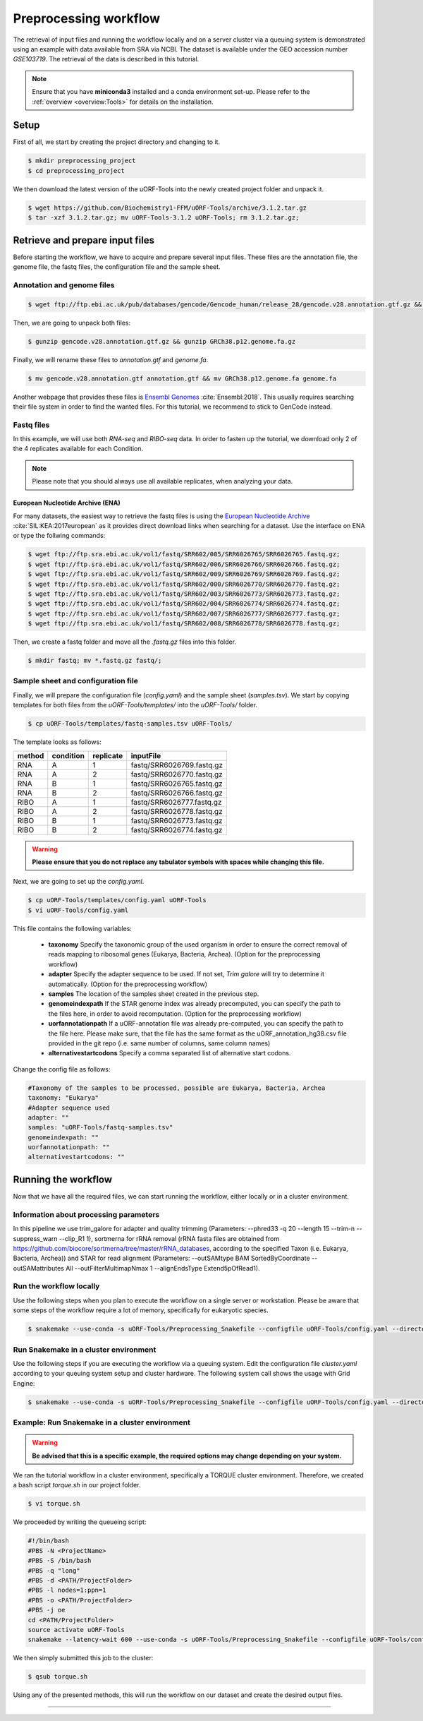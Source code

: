 .. _preprocessing-workflow:

######################
Preprocessing workflow
######################

The retrieval of input files and running the workflow locally and on a server cluster via a queuing system is demonstrated using an example with data available from SRA via NCBI.
The dataset is available under the GEO accession number *GSE103719*. The retrieval of the data is described in this tutorial.

.. note:: Ensure that you have **miniconda3** installed and a conda environment set-up. Please refer to the :ref:`overview <overview:Tools>` for details on the installation.

Setup
=====

First of all, we start by creating the project directory and changing to it.

.. code-block:: bash

    $ mkdir preprocessing_project
    $ cd preprocessing_project

We then download the latest version of the uORF-Tools into the newly created project folder and unpack it.

.. code-block:: bash

    $ wget https://github.com/Biochemistry1-FFM/uORF-Tools/archive/3.1.2.tar.gz
    $ tar -xzf 3.1.2.tar.gz; mv uORF-Tools-3.1.2 uORF-Tools; rm 3.1.2.tar.gz;

Retrieve and prepare input files
================================

Before starting the workflow, we have to acquire and prepare several input files. These files are the annotation file, the genome file, the fastq files, the configuration file and the sample sheet.

Annotation and genome files
***************************

.. code-block:: bash

    $ wget ftp://ftp.ebi.ac.uk/pub/databases/gencode/Gencode_human/release_28/gencode.v28.annotation.gtf.gz && wget ftp://ftp.ebi.ac.uk/pub/databases/gencode/Gencode_human/release_28/GRCh38.p12.genome.fa.gz

Then, we are going to unpack both files:

.. code-block:: bash

    $ gunzip gencode.v28.annotation.gtf.gz && gunzip GRCh38.p12.genome.fa.gz

Finally, we will rename these files to *annotation.gtf* and *genome.fa*.

.. code-block:: bash

    $ mv gencode.v28.annotation.gtf annotation.gtf && mv GRCh38.p12.genome.fa genome.fa

Another webpage that provides these files is `Ensembl Genomes <http://www.ensembl.org/Homo_sapiens/Info/Index>`_ :cite:`Ensembl:2018`. This usually requires searching their file system in order to find the wanted files. For this tutorial, we recommend to stick to GenCode instead.

Fastq files
***********
In this example, we will use both *RNA-seq* and *RIBO-seq* data. In order to fasten up the tutorial, we download only 2 of the 4 replicates available for each Condition.

.. note:: Please note that you should always use all available replicates, when analyzing your data.

European Nucleotide Archive (ENA)
---------------------------------

For many datasets, the easiest way to retrieve the fastq files is using the `European Nucleotide Archive <https://www.ebi.ac.uk/ena>`_ :cite:`SIL:KEA:2017european` as it provides direct download links when searching for a dataset.
Use the interface on ENA or type the follwing commands:

.. code-block:: bash

    $ wget ftp://ftp.sra.ebi.ac.uk/vol1/fastq/SRR602/005/SRR6026765/SRR6026765.fastq.gz;
    $ wget ftp://ftp.sra.ebi.ac.uk/vol1/fastq/SRR602/006/SRR6026766/SRR6026766.fastq.gz;
    $ wget ftp://ftp.sra.ebi.ac.uk/vol1/fastq/SRR602/009/SRR6026769/SRR6026769.fastq.gz;
    $ wget ftp://ftp.sra.ebi.ac.uk/vol1/fastq/SRR602/000/SRR6026770/SRR6026770.fastq.gz;
    $ wget ftp://ftp.sra.ebi.ac.uk/vol1/fastq/SRR602/003/SRR6026773/SRR6026773.fastq.gz;
    $ wget ftp://ftp.sra.ebi.ac.uk/vol1/fastq/SRR602/004/SRR6026774/SRR6026774.fastq.gz;
    $ wget ftp://ftp.sra.ebi.ac.uk/vol1/fastq/SRR602/007/SRR6026777/SRR6026777.fastq.gz;
    $ wget ftp://ftp.sra.ebi.ac.uk/vol1/fastq/SRR602/008/SRR6026778/SRR6026778.fastq.gz;


Then, we create a fastq folder and move all the *.fastq.gz* files into this folder.

.. code-block:: bash

    $ mkdir fastq; mv *.fastq.gz fastq/;


Sample sheet and configuration file
***********************************

Finally, we will prepare the configuration file (*config.yaml*) and the sample sheet (*samples.tsv*). We start by copying templates for both files from the *uORF-Tools/templates/* into the *uORF-Tools/* folder.

.. code-block:: bash

    $ cp uORF-Tools/templates/fastq-samples.tsv uORF-Tools/

The template looks as follows:

+--------+-----------+-----------+---------------------------+
| method | condition | replicate | inputFile                 |
+========+===========+===========+===========================+
| RNA    |  A        | 1         | fastq/SRR6026769.fastq.gz |
+--------+-----------+-----------+---------------------------+
| RNA    |  A        | 2         | fastq/SRR6026770.fastq.gz |
+--------+-----------+-----------+---------------------------+
| RNA    |  B        | 1         | fastq/SRR6026765.fastq.gz |
+--------+-----------+-----------+---------------------------+
| RNA    |  B        | 2         | fastq/SRR6026766.fastq.gz |
+--------+-----------+-----------+---------------------------+
| RIBO   |  A        | 1         | fastq/SRR6026777.fastq.gz |
+--------+-----------+-----------+---------------------------+
| RIBO   |  A        | 2         | fastq/SRR6026778.fastq.gz |
+--------+-----------+-----------+---------------------------+
| RIBO   |  B        | 1         | fastq/SRR6026773.fastq.gz |
+--------+-----------+-----------+---------------------------+
| RIBO   |  B        | 2         | fastq/SRR6026774.fastq.gz |
+--------+-----------+-----------+---------------------------+

.. warning:: **Please ensure that you do not replace any tabulator symbols with spaces while changing this file.**

Next, we are going to set up the *config.yaml*.

.. code-block:: bash

    $ cp uORF-Tools/templates/config.yaml uORF-Tools
    $ vi uORF-Tools/config.yaml


This file contains the following variables:

    • **taxonomy** Specify the taxonomic group of the used organism in order to ensure the correct removal of reads mapping to ribosomal genes (Eukarya, Bacteria, Archea). (Option for the preprocessing workflow)
    •	**adapter** Specify the adapter sequence to be used. If not set, *Trim galore* will try to determine it automatically. (Option for the preprocessing workflow)
    •	**samples** The location of the samples sheet created in the previous step.
    •	**genomeindexpath** If the STAR genome index was already precomputed, you can specify the path to the files here, in order to avoid recomputation. (Option for the preprocessing workflow)
    •	**uorfannotationpath** If a uORF-annotation file was already pre-computed, you can specify the path to the file here. Please make sure, that the file has the same format as the uORF_annotation_hg38.csv file provided in the git repo (i.e. same number of columns, same column names)
    • **alternativestartcodons** Specify a comma separated list of alternative start codons.

Change the config file as follows:

.. code-block:: bash

    #Taxonomy of the samples to be processed, possible are Eukarya, Bacteria, Archea
    taxonomy: "Eukarya"
    #Adapter sequence used
    adapter: ""
    samples: "uORF-Tools/fastq-samples.tsv"
    genomeindexpath: ""
    uorfannotationpath: ""
    alternativestartcodons: ""


Running the workflow
====================

Now that we have all the required files, we can start running the workflow, either locally or in a cluster environment.

Information about processing parameters
***************************************

In this pipeline we use trim_galore for adapter and quality trimming (Parameters: --phred33 -q 20 --length 15 --trim-n --suppress_warn --clip_R1 1), sortmerna for rRNA removal (rRNA fasta files are obtained from `https://github.com/biocore/sortmerna/tree/master/rRNA_databases <https://github.com/biocore/sortmerna/tree/master/rRNA_databases>`_, according to the specified Taxon (i.e. Eukarya, Bacteria, Archea)) and STAR for read alignment (Parameters: --outSAMtype BAM SortedByCoordinate --outSAMattributes All --outFilterMultimapNmax 1 --alignEndsType Extend5pOfRead1).

Run the workflow locally
************************

Use the following steps when you plan to execute the workflow on a single server or workstation. Please be aware that some steps
of the workflow require a lot of memory, specifically for eukaryotic species.

.. code-block:: bash

    $ snakemake --use-conda -s uORF-Tools/Preprocessing_Snakefile --configfile uORF-Tools/config.yaml --directory ${PWD} -j 20 --latency-wait 60

Run Snakemake in a cluster environment
**************************************

Use the following steps if you are executing the workflow via a queuing system. Edit the configuration file *cluster.yaml*
according to your queuing system setup and cluster hardware. The following system call shows the usage with Grid Engine:

.. code-block:: bash

    $ snakemake --use-conda -s uORF-Tools/Preprocessing_Snakefile --configfile uORF-Tools/config.yaml --directory ${PWD} -j 20 --cluster-config uORF-Tools/cluster.yaml

Example: Run Snakemake in a cluster environment
***********************************************

.. warning:: **Be advised that this is a specific example, the required options may change depending on your system.**

We ran the tutorial workflow in a cluster environment, specifically a TORQUE cluster environment.
Therefore, we created a bash script *torque.sh* in our project folder.

.. code-block:: bash

    $ vi torque.sh

We proceeded by writing the queueing script:

.. code-block:: bash

    #!/bin/bash
    #PBS -N <ProjectName>
    #PBS -S /bin/bash
    #PBS -q "long"
    #PBS -d <PATH/ProjectFolder>
    #PBS -l nodes=1:ppn=1
    #PBS -o <PATH/ProjectFolder>
    #PBS -j oe
    cd <PATH/ProjectFolder>
    source activate uORF-Tools
    snakemake --latency-wait 600 --use-conda -s uORF-Tools/Preprocessing_Snakefile --configfile uORF-Tools/config.yaml --directory ${PWD} -j 20 --cluster-config uORF-Tools/templates/torque-cluster.yaml --cluster "qsub -N {cluster.jobname} -S /bin/bash -q {cluster.qname} -d <PATH/ProjectFolder> -l {cluster.resources} -o {cluster.logoutputdir} -j oe"

We then simply submitted this job to the cluster:

.. code-block:: bash

    $ qsub torque.sh

Using any of the presented methods, this will run the workflow on our dataset and create the desired output files.

==========

.. bibliography:: references.bib
